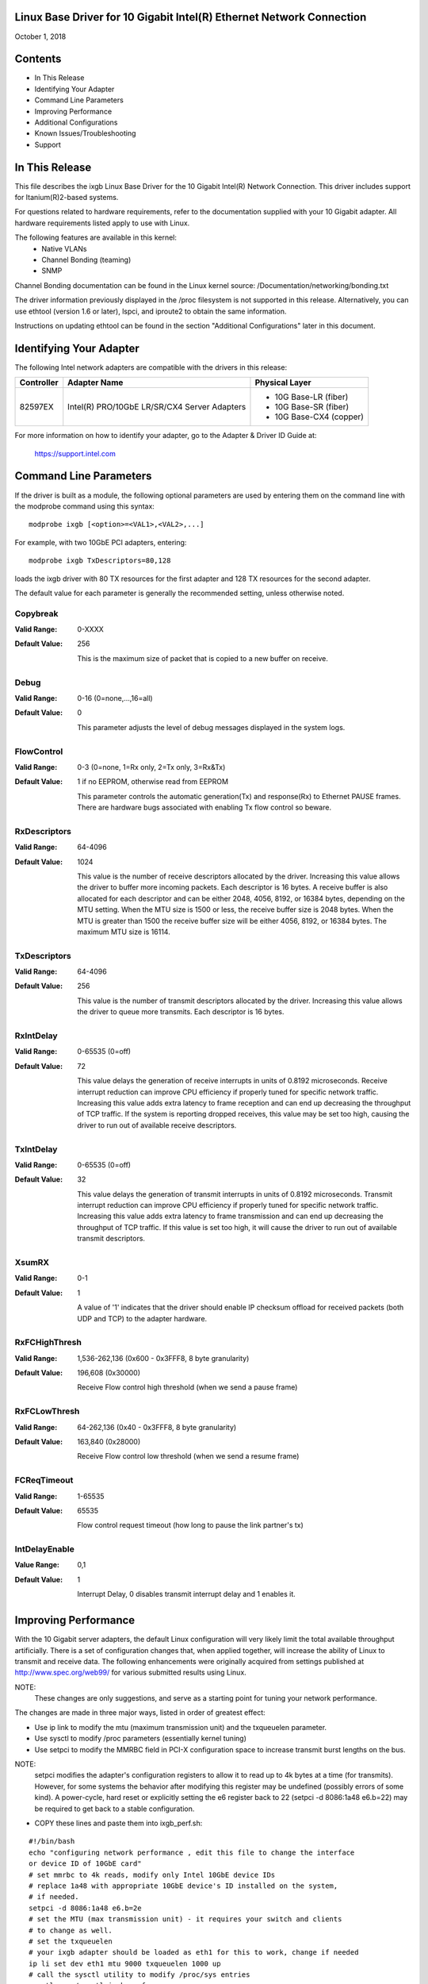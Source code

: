 .. SPDX-License-Identifier: GPL-2.0+

Linux Base Driver for 10 Gigabit Intel(R) Ethernet Network Connection
=====================================================================

October 1, 2018


Contents
========

- In This Release
- Identifying Your Adapter
- Command Line Parameters
- Improving Performance
- Additional Configurations
- Known Issues/Troubleshooting
- Support



In This Release
===============

This file describes the ixgb Linux Base Driver for the 10 Gigabit Intel(R)
Network Connection.  This driver includes support for Itanium(R)2-based
systems.

For questions related to hardware requirements, refer to the documentation
supplied with your 10 Gigabit adapter.  All hardware requirements listed apply
to use with Linux.

The following features are available in this kernel:
 - Native VLANs
 - Channel Bonding (teaming)
 - SNMP

Channel Bonding documentation can be found in the Linux kernel source:
/Documentation/networking/bonding.txt

The driver information previously displayed in the /proc filesystem is not
supported in this release.  Alternatively, you can use ethtool (version 1.6
or later), lspci, and iproute2 to obtain the same information.

Instructions on updating ethtool can be found in the section "Additional
Configurations" later in this document.


Identifying Your Adapter
========================

The following Intel network adapters are compatible with the drivers in this
release:

+------------+------------------------------+----------------------------------+
| Controller | Adapter Name                 | Physical Layer                   |
+============+==============================+==================================+
| 82597EX    | Intel(R) PRO/10GbE LR/SR/CX4 | - 10G Base-LR (fiber)            |
|            | Server Adapters              | - 10G Base-SR (fiber)            |
|            |                              | - 10G Base-CX4 (copper)          |
+------------+------------------------------+----------------------------------+

For more information on how to identify your adapter, go to the Adapter &
Driver ID Guide at:

    https://support.intel.com


Command Line Parameters
=======================

If the driver is built as a module, the  following optional parameters are
used by entering them on the command line with the modprobe command using
this syntax::

    modprobe ixgb [<option>=<VAL1>,<VAL2>,...]

For example, with two 10GbE PCI adapters, entering::

    modprobe ixgb TxDescriptors=80,128

loads the ixgb driver with 80 TX resources for the first adapter and 128 TX
resources for the second adapter.

The default value for each parameter is generally the recommended setting,
unless otherwise noted.

Copybreak
---------
:Valid Range: 0-XXXX
:Default Value: 256

    This is the maximum size of packet that is copied to a new buffer on
    receive.

Debug
-----
:Valid Range: 0-16 (0=none,...,16=all)
:Default Value: 0

    This parameter adjusts the level of debug messages displayed in the
    system logs.

FlowControl
-----------
:Valid Range: 0-3 (0=none, 1=Rx only, 2=Tx only, 3=Rx&Tx)
:Default Value: 1 if no EEPROM, otherwise read from EEPROM

    This parameter controls the automatic generation(Tx) and response(Rx) to
    Ethernet PAUSE frames.  There are hardware bugs associated with enabling
    Tx flow control so beware.

RxDescriptors
-------------
:Valid Range: 64-4096
:Default Value: 1024

    This value is the number of receive descriptors allocated by the driver.
    Increasing this value allows the driver to buffer more incoming packets.
    Each descriptor is 16 bytes.  A receive buffer is also allocated for
    each descriptor and can be either 2048, 4056, 8192, or 16384 bytes,
    depending on the MTU setting.  When the MTU size is 1500 or less, the
    receive buffer size is 2048 bytes. When the MTU is greater than 1500 the
    receive buffer size will be either 4056, 8192, or 16384 bytes.  The
    maximum MTU size is 16114.

TxDescriptors
-------------
:Valid Range: 64-4096
:Default Value: 256

    This value is the number of transmit descriptors allocated by the driver.
    Increasing this value allows the driver to queue more transmits.  Each
    descriptor is 16 bytes.

RxIntDelay
----------
:Valid Range: 0-65535 (0=off)
:Default Value: 72

    This value delays the generation of receive interrupts in units of
    0.8192 microseconds.  Receive interrupt reduction can improve CPU
    efficiency if properly tuned for specific network traffic.  Increasing
    this value adds extra latency to frame reception and can end up
    decreasing the throughput of TCP traffic.  If the system is reporting
    dropped receives, this value may be set too high, causing the driver to
    run out of available receive descriptors.

TxIntDelay
----------
:Valid Range: 0-65535 (0=off)
:Default Value: 32

    This value delays the generation of transmit interrupts in units of
    0.8192 microseconds.  Transmit interrupt reduction can improve CPU
    efficiency if properly tuned for specific network traffic.  Increasing
    this value adds extra latency to frame transmission and can end up
    decreasing the throughput of TCP traffic.  If this value is set too high,
    it will cause the driver to run out of available transmit descriptors.

XsumRX
------
:Valid Range: 0-1
:Default Value: 1

    A value of '1' indicates that the driver should enable IP checksum
    offload for received packets (both UDP and TCP) to the adapter hardware.

RxFCHighThresh
--------------
:Valid Range: 1,536-262,136 (0x600 - 0x3FFF8, 8 byte granularity)
:Default Value: 196,608 (0x30000)

    Receive Flow control high threshold (when we send a pause frame)

RxFCLowThresh
-------------
:Valid Range: 64-262,136 (0x40 - 0x3FFF8, 8 byte granularity)
:Default Value: 163,840 (0x28000)

    Receive Flow control low threshold (when we send a resume frame)

FCReqTimeout
------------
:Valid Range: 1-65535
:Default Value: 65535

    Flow control request timeout (how long to pause the link partner's tx)

IntDelayEnable
--------------
:Value Range: 0,1
:Default Value: 1

    Interrupt Delay, 0 disables transmit interrupt delay and 1 enables it.


Improving Performance
=====================

With the 10 Gigabit server adapters, the default Linux configuration will
very likely limit the total available throughput artificially.  There is a set
of configuration changes that, when applied together, will increase the ability
of Linux to transmit and receive data.  The following enhancements were
originally acquired from settings published at http://www.spec.org/web99/ for
various submitted results using Linux.

NOTE:
  These changes are only suggestions, and serve as a starting point for
  tuning your network performance.

The changes are made in three major ways, listed in order of greatest effect:

- Use ip link to modify the mtu (maximum transmission unit) and the txqueuelen
  parameter.
- Use sysctl to modify /proc parameters (essentially kernel tuning)
- Use setpci to modify the MMRBC field in PCI-X configuration space to increase
  transmit burst lengths on the bus.

NOTE:
  setpci modifies the adapter's configuration registers to allow it to read
  up to 4k bytes at a time (for transmits).  However, for some systems the
  behavior after modifying this register may be undefined (possibly errors of
  some kind).  A power-cycle, hard reset or explicitly setting the e6 register
  back to 22 (setpci -d 8086:1a48 e6.b=22) may be required to get back to a
  stable configuration.

- COPY these lines and paste them into ixgb_perf.sh:

::

  #!/bin/bash
  echo "configuring network performance , edit this file to change the interface
  or device ID of 10GbE card"
  # set mmrbc to 4k reads, modify only Intel 10GbE device IDs
  # replace 1a48 with appropriate 10GbE device's ID installed on the system,
  # if needed.
  setpci -d 8086:1a48 e6.b=2e
  # set the MTU (max transmission unit) - it requires your switch and clients
  # to change as well.
  # set the txqueuelen
  # your ixgb adapter should be loaded as eth1 for this to work, change if needed
  ip li set dev eth1 mtu 9000 txqueuelen 1000 up
  # call the sysctl utility to modify /proc/sys entries
  sysctl -p ./sysctl_ixgb.conf

- COPY these lines and paste them into sysctl_ixgb.conf:

::

  # some of the defaults may be different for your kernel
  # call this file with sysctl -p <this file>
  # these are just suggested values that worked well to increase throughput in
  # several network benchmark tests, your mileage may vary

  ### IPV4 specific settings
  # turn TCP timestamp support off, default 1, reduces CPU use
  net.ipv4.tcp_timestamps = 0
  # turn SACK support off, default on
  # on systems with a VERY fast bus -> memory interface this is the big gainer
  net.ipv4.tcp_sack = 0
  # set min/default/max TCP read buffer, default 4096 87380 174760
  net.ipv4.tcp_rmem = 10000000 10000000 10000000
  # set min/pressure/max TCP write buffer, default 4096 16384 131072
  net.ipv4.tcp_wmem = 10000000 10000000 10000000
  # set min/pressure/max TCP buffer space, default 31744 32256 32768
  net.ipv4.tcp_mem = 10000000 10000000 10000000

  ### CORE settings (mostly for socket and UDP effect)
  # set maximum receive socket buffer size, default 131071
  net.core.rmem_max = 524287
  # set maximum send socket buffer size, default 131071
  net.core.wmem_max = 524287
  # set default receive socket buffer size, default 65535
  net.core.rmem_default = 524287
  # set default send socket buffer size, default 65535
  net.core.wmem_default = 524287
  # set maximum amount of option memory buffers, default 10240
  net.core.optmem_max = 524287
  # set number of unprocessed input packets before kernel starts dropping them; default 300
  net.core.netdev_max_backlog = 300000

Edit the ixgb_perf.sh script if necessary to change eth1 to whatever interface
your ixgb driver is using and/or replace '1a48' with appropriate 10GbE device's
ID installed on the system.

NOTE:
  Unless these scripts are added to the boot process, these changes will
  only last only until the next system reboot.


Resolving Slow UDP Traffic
--------------------------
If your server does not seem to be able to receive UDP traffic as fast as it
can receive TCP traffic, it could be because Linux, by default, does not set
the network stack buffers as large as they need to be to support high UDP
transfer rates.  One way to alleviate this problem is to allow more memory to
be used by the IP stack to store incoming data.

For instance, use the commands::

    sysctl -w net.core.rmem_max=262143

and::

    sysctl -w net.core.rmem_default=262143

to increase the read buffer memory max and default to 262143 (256k - 1) from
defaults of max=131071 (128k - 1) and default=65535 (64k - 1).  These variables
will increase the amount of memory used by the network stack for receives, and
can be increased significantly more if necessary for your application.


Additional Configurations
=========================

Configuring the Driver on Different Distributions
-------------------------------------------------
Configuring a network driver to load properly when the system is started is
distribution dependent. Typically, the configuration process involves adding
an alias line to /etc/modprobe.conf as well as editing other system startup
scripts and/or configuration files.  Many popular Linux distributions ship
with tools to make these changes for you.  To learn the proper way to
configure a network device for your system, refer to your distribution
documentation.  If during this process you are asked for the driver or module
name, the name for the Linux Base Driver for the Intel 10GbE Family of
Adapters is ixgb.

Viewing Link Messages
---------------------
Link messages will not be displayed to the console if the distribution is
restricting system messages. In order to see network driver link messages on
your console, set dmesg to eight by entering the following::

    dmesg -n 8

NOTE: This setting is not saved across reboots.

Jumbo Frames
------------
The driver supports Jumbo Frames for all adapters. Jumbo Frames support is
enabled by changing the MTU to a value larger than the default of 1500.
The maximum value for the MTU is 16114.  Use the ip command to
increase the MTU size.  For example::

    ip li set dev ethx mtu 9000

The maximum MTU setting for Jumbo Frames is 16114.  This value coincides
with the maximum Jumbo Frames size of 16128.

Ethtool
-------
The driver utilizes the ethtool interface for driver configuration and
diagnostics, as well as displaying statistical information.  The ethtool
version 1.6 or later is required for this functionality.

The latest release of ethtool can be found from
https://www.kernel.org/pub/software/network/ethtool/

NOTE:
  The ethtool version 1.6 only supports a limited set of ethtool options.
  Support for a more complete ethtool feature set can be enabled by
  upgrading to the latest version.

NAPI
----
NAPI (Rx polling mode) is supported in the ixgb driver.

See https://wiki.linuxfoundation.org/networking/napi for more information on
NAPI.


Known Issues/Troubleshooting
============================

NOTE:
  After installing the driver, if your Intel Network Connection is not
  working, verify in the "In This Release" section of the readme that you have
  installed the correct driver.

Cable Interoperability Issue with Fujitsu XENPAK Module in SmartBits Chassis
----------------------------------------------------------------------------
Excessive CRC errors may be observed if the Intel(R) PRO/10GbE CX4
Server adapter is connected to a Fujitsu XENPAK CX4 module in a SmartBits
chassis using 15 m/24AWG cable assemblies manufactured by Fujitsu or Leoni.
The CRC errors may be received either by the Intel(R) PRO/10GbE CX4
Server adapter or the SmartBits. If this situation occurs using a different
cable assembly may resolve the issue.

Cable Interoperability Issues with HP Procurve 3400cl Switch Port
-----------------------------------------------------------------
Excessive CRC errors may be observed if the Intel(R) PRO/10GbE CX4 Server
adapter is connected to an HP Procurve 3400cl switch port using short cables
(1 m or shorter). If this situation occurs, using a longer cable may resolve
the issue.

Excessive CRC errors may be observed using Fujitsu 24AWG cable assemblies that
Are 10 m or longer or where using a Leoni 15 m/24AWG cable assembly. The CRC
errors may be received either by the CX4 Server adapter or at the switch. If
this situation occurs, using a different cable assembly may resolve the issue.

Jumbo Frames System Requirement
-------------------------------
Memory allocation failures have been observed on Linux systems with 64 MB
of RAM or less that are running Jumbo Frames.  If you are using Jumbo
Frames, your system may require more than the advertised minimum
requirement of 64 MB of system memory.

Performance Degradation with Jumbo Frames
-----------------------------------------
Degradation in throughput performance may be observed in some Jumbo frames
environments.  If this is observed, increasing the application's socket buffer
size and/or increasing the /proc/sys/net/ipv4/tcp_*mem entry values may help.
See the specific application manual and /usr/src/linux*/Documentation/
networking/ip-sysctl.txt for more details.

Allocating Rx Buffers when Using Jumbo Frames
---------------------------------------------
Allocating Rx buffers when using Jumbo Frames on 2.6.x kernels may fail if
the available memory is heavily fragmented. This issue may be seen with PCI-X
adapters or with packet split disabled. This can be reduced or eliminated
by changing the amount of available memory for receive buffer allocation, by
increasing /proc/sys/vm/min_free_kbytes.

Multiple Interfaces on Same Ethernet Broadcast Network
------------------------------------------------------
Due to the default ARP behavior on Linux, it is not possible to have
one system on two IP networks in the same Ethernet broadcast domain
(non-partitioned switch) behave as expected.  All Ethernet interfaces
will respond to IP traffic for any IP address assigned to the system.
This results in unbalanced receive traffic.

If you have multiple interfaces in a server, do either of the following:

  - Turn on ARP filtering by entering::

      echo 1 > /proc/sys/net/ipv4/conf/all/arp_filter

  - Install the interfaces in separate broadcast domains - either in
    different switches or in a switch partitioned to VLANs.

UDP Stress Test Dropped Packet Issue
--------------------------------------
Under small packets UDP stress test with 10GbE driver, the Linux system
may drop UDP packets due to the fullness of socket buffers. You may want
to change the driver's Flow Control variables to the minimum value for
controlling packet reception.

Tx Hangs Possible Under Stress
------------------------------
Under stress conditions, if TX hangs occur, turning off TSO
"ethtool -K eth0 tso off" may resolve the problem.


Support
=======
For general information, go to the Intel support website at:

https://www.intel.com/support/

or the Intel Wired Networking project hosted by Sourceforge at:

https://sourceforge.net/projects/e1000

If an issue is identified with the released source code on a supported kernel
with a supported adapter, email the specific information related to the issue
to e1000-devel@lists.sf.net
